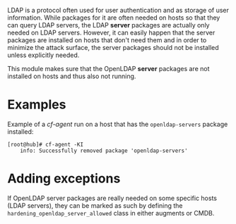 LDAP is a protocol often used for user authentication and as storage of user
information. While packages for it are often needed on hosts so that they can
query LDAP servers, the LDAP *server* packages are actually only needed on LDAP
servers. However, it can easily happen that the server packages are installed on
hosts that don't need them and in order to minimize the attack surface, the
server packages should not be installed unless explicitly needed.

This module makes sure that the OpenLDAP *server* packages are not installed on
hosts and thus also not running.

* Examples

Example of a /cf-agent/ run on a host that has the =openldap-servers= package
installed:

#+BEGIN_EXAMPLE
[root@hub]# cf-agent -KI
    info: Successfully removed package 'openldap-servers'
#+END_EXAMPLE

* Adding exceptions

If OpenLDAP server packages are really needed on some specific hosts (LDAP
servers), they can be marked as such by defining the
=hardening_openldap_server_allowed= class in either augments or CMDB.
